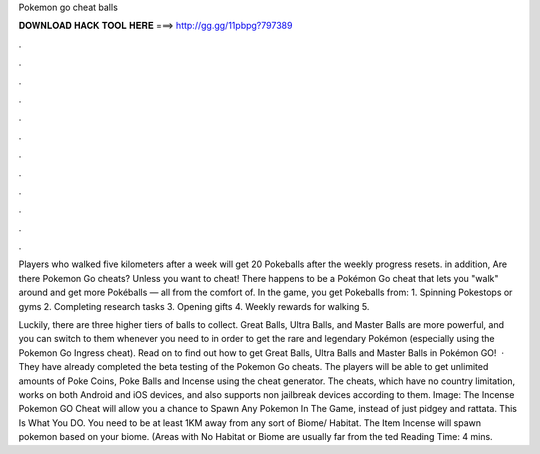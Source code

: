 Pokemon go cheat balls



𝐃𝐎𝐖𝐍𝐋𝐎𝐀𝐃 𝐇𝐀𝐂𝐊 𝐓𝐎𝐎𝐋 𝐇𝐄𝐑𝐄 ===> http://gg.gg/11pbpg?797389



.



.



.



.



.



.



.



.



.



.



.



.

Players who walked five kilometers after a week will get 20 Pokeballs after the weekly progress resets. in addition, Are there Pokemon Go cheats? Unless you want to cheat! There happens to be a Pokémon Go cheat that lets you "walk" around and get more Pokéballs — all from the comfort of. In the game, you get Pokeballs from: 1. Spinning Pokestops or gyms 2. Completing research tasks 3. Opening gifts 4. Weekly rewards for walking 5.

Luckily, there are three higher tiers of balls to collect. Great Balls, Ultra Balls, and Master Balls are more powerful, and you can switch to them whenever you need to in order to get the rare and legendary Pokémon (especially using the Pokemon Go Ingress cheat). Read on to find out how to get Great Balls, Ultra Balls and Master Balls in Pokémon GO!  · They have already completed the beta testing of the Pokemon Go cheats. The players will be able to get unlimited amounts of Poke Coins, Poke Balls and Incense using the cheat generator. The cheats, which have no country limitation, works on both Android and iOS devices, and also supports non jailbreak devices according to them. Image:  The Incense Pokemon GO Cheat will allow you a chance to Spawn Any Pokemon In The Game, instead of just pidgey and rattata. This Is What You DO. You need to be at least 1KM away from any sort of Biome/ Habitat. The Item Incense will spawn pokemon based on your biome. (Areas with No Habitat or Biome are usually far from the ted Reading Time: 4 mins.

